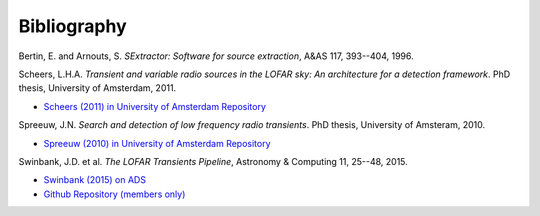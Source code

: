 .. _bibliography:

++++++++++++
Bibliography
++++++++++++

.. _bertin-1996:

Bertin, E. and Arnouts, S. *SExtractor: Software for source extraction*, A&AS
117, 393--404, 1996.

.. _scheers-2011:

Scheers, L.H.A. *Transient and variable radio sources in the LOFAR sky: An
architecture for a detection framework*. PhD thesis, University of Amsterdam,
2011.

* `Scheers (2011) in University of Amsterdam Repository <http://dare.uva.nl/en/record/367374>`_

.. _spreeuw-2010:

Spreeuw, J.N. *Search and detection of low frequency radio transients*. PhD
thesis, University of Amsteram, 2010.

* `Spreeuw (2010) in University of Amsterdam Repository <http://dare.uva.nl/en/record/340633>`_

.. _swinbank-2014:

Swinbank, J.D. et al. *The LOFAR Transients Pipeline*, Astronomy & Computing
11, 25--48, 2015.

* `Swinbank (2015) on ADS <http://adsabs.harvard.edu/abs/2015A%26C....11...25S>`_
* `Github Repository (members only) <https://github.com/transientskp/trap-paper>`_
